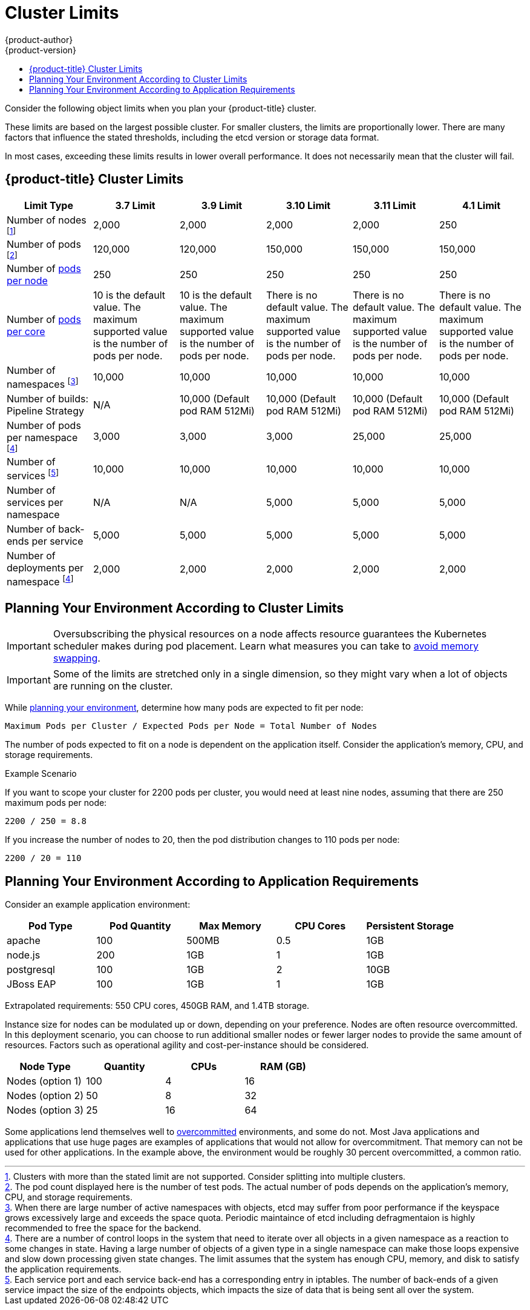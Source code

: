 [[scaling-performance-cluster-limits]]
= Cluster Limits
{product-author}
{product-version}
:data-uri:
:icons:
:experimental:
:toc: macro
:toc-title:
:prewrap!:

toc::[]

Consider the following object limits when you plan your {product-title} cluster.

These limits are based on the largest possible cluster. For smaller clusters,
the limits are proportionally lower. There are many factors that influence the
stated thresholds, including the etcd version or storage data format.

In most cases, exceeding these limits results in lower overall performance.
It does not necessarily mean that the cluster will fail.

[[scaling-performance-current-cluster-limits]]
== {product-title} Cluster Limits

[options="header",cols="6*"]
|===
| Limit Type |3.7 Limit |3.9 Limit |3.10 Limit |3.11 Limit|4.1 Limit

| Number of nodes footnoteref:[numberofnodes,Clusters with more than the stated limit are not supported. Consider splitting into multiple clusters.]
| 2,000
| 2,000
| 2,000
| 2,000
| 250

| Number of pods footnoteref:[numberofpods,The pod count displayed here is the number of test pods. The actual number of pods depends on the application’s memory, CPU, and storage requirements.]
| 120,000
| 120,000
| 150,000
| 150,000
| 150,000

| Number of xref:../admin_guide/manage_nodes.adoc#admin-guide-max-pods-per-node[pods per node]
| 250
| 250
| 250
| 250
| 250

| Number of xref:../admin_guide/manage_nodes.adoc#admin-guide-max-pods-per-node[pods per core]
| 10 is the default value. The maximum supported value is the number of pods per node.
| 10 is the default value. The maximum supported value is the number of pods per node.
| There is no default value. The maximum supported value is the number of pods per node.
| There is no default value. The maximum supported value is the number of pods per node.
| There is no default value. The maximum supported value is the number of pods per node.

| Number of namespaces footnoteref:[numberofnamepaces, When there are large number of active namespaces with objects, etcd may suffer from poor performance if the keyspace grows excessively large and exceeds the space quota. Periodic maintaince of etcd including defragmentaion is highly recommended to free the space for the backend.]
| 10,000
| 10,000
| 10,000
| 10,000
| 10,000


| Number of builds: Pipeline Strategy
| N/A
| 10,000 (Default pod RAM 512Mi)
| 10,000 (Default pod RAM 512Mi)
| 10,000 (Default pod RAM 512Mi)
| 10,000 (Default pod RAM 512Mi)


| Number of pods per namespace footnoteref:[objectpernamespace,There are
a number of control loops in the system that need to iterate over all objects
in a given namespace as a reaction to some changes in state. Having a large
number of objects of a given type in a single namespace can make those loops
expensive and slow down processing given state changes. The limit
assumes that the system has enough CPU, memory, and disk to satisfy the
application requirements.]
| 3,000
| 3,000
| 3,000
| 25,000
| 25,000

| Number of services footnoteref:[servicesandendpoints,Each service port and each service back-end has a corresponding entry in iptables. The number of back-ends of a given service impact the size of the endpoints objects, which impacts the size of data that is being sent all over the system.]
| 10,000
| 10,000
| 10,000
| 10,000
| 10,000

| Number of services per namespace
| N/A
| N/A
| 5,000
| 5,000
| 5,000

| Number of back-ends per service
| 5,000
| 5,000
| 5,000
| 5,000
| 5,000

| Number of deployments per namespace footnoteref:[objectpernamespace]
| 2,000
| 2,000
| 2,000
| 2,000
| 2,000

|===

[[scaling-performance-planning-your-environment-according-to-cluster-limits]]
== Planning Your Environment According to Cluster Limits

[IMPORTANT]
====
Oversubscribing the physical resources on a node affects resource guarantees the
Kubernetes scheduler makes during pod placement. Learn what measures you can
take to xref:../admin_guide/overcommit.adoc#disabling-swap-memory[avoid memory swapping].
====

[IMPORTANT]
====
Some of the limits are stretched only in a single dimension, so they might
vary when a lot of objects are running on the cluster.
====

While
xref:../install/index.adoc#install-planning[planning
your environment], determine how many pods are expected to fit per node:

----
Maximum Pods per Cluster / Expected Pods per Node = Total Number of Nodes
----

The number of pods expected to fit on a node is dependent on the application
itself. Consider the application's memory, CPU, and storage requirements.

.Example Scenario

If you want to scope your cluster for 2200 pods per cluster, you would need at
least nine nodes, assuming that there are 250 maximum pods per node:

----
2200 / 250 = 8.8
----

If you increase the number of nodes to 20, then the pod distribution changes to
110 pods per node:

----
2200 / 20 = 110
----

[[scaling-performance-planning-your-environment-according-to-application-requirements]]
== Planning Your Environment According to Application Requirements

Consider an example application environment:

[options="header",cols="5"]
|===
|Pod Type |Pod Quantity |Max Memory |CPU Cores |Persistent Storage

|apache
|100
|500MB
|0.5
|1GB

|node.js
|200
|1GB
|1
|1GB

|postgresql
|100
|1GB
|2
|10GB

|JBoss EAP
|100
|1GB
|1
|1GB
|===

Extrapolated requirements: 550 CPU cores, 450GB RAM, and 1.4TB storage.

Instance size for nodes can be modulated up or down, depending on your
preference. Nodes are often resource overcommitted. In this deployment
scenario, you can choose to run additional smaller nodes or fewer larger nodes
to provide the same amount of resources. Factors such as operational agility and
cost-per-instance should be considered.


[options="header",cols="4"]
|===
|Node Type |Quantity |CPUs |RAM (GB)

|Nodes (option 1)
|100
|4
|16

|Nodes (option 2)
|50
|8
|32

|Nodes (option 3)
|25
|16
|64
|===

Some applications lend themselves well to
xref:../admin_guide/overcommit.adoc#admin-guide-overcommit[overcommitted]
environments, and some do not. Most Java applications and applications that use
huge pages are examples of applications that would not allow for overcommitment.
That memory can not be used for other applications. In the example above, the
environment would be roughly 30 percent overcommitted, a common ratio.
